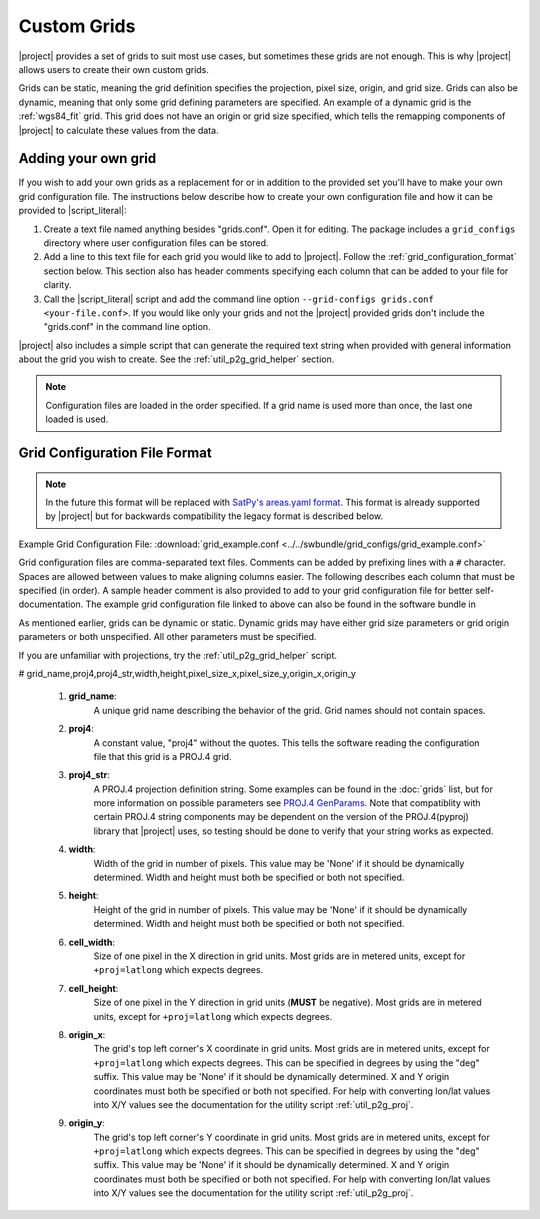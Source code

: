 Custom Grids
============

|project| provides a set of grids to suit most use cases, but sometimes
these grids are not enough. This is why |project| allows users
to create their own custom grids.

Grids can be static, meaning the grid definition specifies the
projection, pixel size, origin, and grid size. Grids can also be
dynamic, meaning that only some grid defining parameters are specified.
An example of a dynamic grid is the :ref:`wgs84_fit` grid. This grid
does not have an origin or grid size specified, which tells the remapping
components of |project| to calculate these values from the data.

Adding your own grid
--------------------

If you wish to add your own grids as a replacement for or in addition to the
provided set you'll have to make your own grid configuration file.
The instructions below describe how to create your own configuration file
and how it can be provided to |script_literal|:

1. Create a text file named anything besides "grids.conf". Open it for editing.
   The package includes a ``grid_configs`` directory
   where user configuration files can be stored.
2. Add a line to this text file for each grid you would like to add to
   |project|. Follow the
   :ref:`grid_configuration_format` section below. This section also has
   header comments specifying each column that can be added to your file
   for clarity.
3. Call the |script_literal| script and add the command line option
   ``--grid-configs grids.conf <your-file.conf>``. If you would like only
   your grids and not the |project| provided grids don't include the
   "grids.conf" in the command line option.

|project| also includes a simple script that can generate the
required text string when provided with general information about the grid
you wish to create. See the :ref:`util_p2g_grid_helper` section.

.. note::

    Configuration files are loaded in the order specified. If a grid name
    is used more than once, the last one loaded is used.

.. _grid_configuration_format:

Grid Configuration File Format
------------------------------

.. note::

    In the future this format will be replaced with
    `SatPy's areas.yaml format <https://pyresample.readthedocs.io/en/latest/geo_def.html#pyresample-utils>`_.
    This format is already supported by |project| but for backwards compatibility
    the legacy format is described below.

Example Grid Configuration File: :download:`grid_example.conf <../../swbundle/grid_configs/grid_example.conf>`

Grid configuration files are comma-separated text files.
Comments can be added by prefixing lines
with a ``#`` character. Spaces are allowed between values to make aligning columns
easier. The following describes each column that must
be specified (in order). A sample header comment is also provided to add to your
grid configuration file for better self-documentation. The example grid
configuration file linked to above can also be found in the software bundle in

.. ifconfig:: not is_geo2grid

    ``$POLAR2GRID_HOME/grid_configs/grid_example.conf``

.. ifconfig:: is_geo2grid

    ``$GEO2GRID_HOME/grid_configs/grid_example.conf``

As mentioned earlier, grids can be
dynamic or static. Dynamic grids may have either grid size parameters
or grid origin parameters or both unspecified. All other parameters must
be specified.

If you are unfamiliar with projections, try the :ref:`util_p2g_grid_helper` script.

# grid_name,proj4,proj4_str,width,height,pixel_size_x,pixel_size_y,origin_x,origin_y

 #. **grid_name**:
     A unique grid name describing the behavior of the grid. Grid names should not contain spaces.
 #. **proj4**:
     A constant value, "proj4" without the quotes. This tells the software
     reading the configuration file that this grid is a PROJ.4 grid.
 #. **proj4_str**:
     A PROJ.4 projection definition string. Some examples can be found in the
     :doc:`grids` list, but for more information on possible parameters see
     `PROJ.4 GenParams <http://trac.osgeo.org/proj/wiki/GenParms>`_. Note that
     compatiblity with certain PROJ.4 string components may be dependent on the
     version of the PROJ.4(pyproj) library that |project| uses, so testing
     should be done to verify that your string works as expected.
 #. **width**:
     Width of the grid in number of pixels. This value may be 'None' if it
     should be dynamically determined. Width and height must both be specified
     or both not specified.
 #. **height**:
     Height of the grid in number of pixels. This value may be 'None' if it
     should be dynamically determined. Width and height must both be specified
     or both not specified.
 #. **cell_width**:
     Size of one pixel in the X direction in grid units. Most grids are in
     metered units, except for ``+proj=latlong`` which expects degrees.
 #. **cell_height**:
     Size of one pixel in the Y direction in grid units (**MUST** be negative).
     Most grids are in metered units, except for ``+proj=latlong`` which expects degrees.
 #. **origin_x**:
     The grid's top left corner's X coordinate in grid units. Most grids are in
     metered units, except for ``+proj=latlong`` which expects degrees.
     This can be specified in degrees by using the "deg" suffix.
     This value may be 'None' if it should be dynamically determined.
     X and Y origin coordinates must both be specified or both not specified.
     For help with converting lon/lat values into X/Y values see the
     documentation for the utility script :ref:`util_p2g_proj`.
 #. **origin_y**:
     The grid's top left corner's Y coordinate in grid units. Most grids are in
     metered units, except for ``+proj=latlong`` which expects degrees.
     This can be specified in degrees by using the "deg" suffix.
     This value may be 'None' if it should be dynamically determined.
     X and Y origin coordinates must both be specified or both not specified.
     For help with converting lon/lat values into X/Y values see the
     documentation for the utility script :ref:`util_p2g_proj`.
